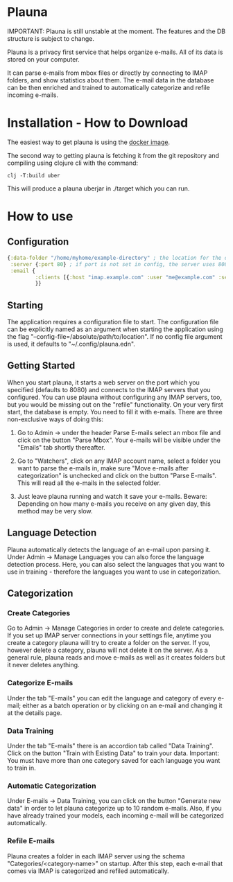 * Plauna

IMPORTANT: Plauna is still unstable at the moment. The features and the DB structure is subject to change.

Plauna is a privacy first service that helps organize e-mails. All of its data is stored on your computer.

It can parse e-mails from mbox files or directly by connecting to IMAP folders, and show statistics about them. The e-mail data in the database can be then enriched and trained to automatically categorize and refile incoming e-mails.

* Installation - How to Download

The easiest way to get plauna is using the [[https://hub.docker.com/repository/docker/ozangulle/plauna/general][docker image]].

The second way to getting plauna is fetching it from the git repository and compiling using clojure cli with the command:

#+BEGIN_SRC
clj -T:build uber
#+END_SRC

This will produce a plauna uberjar in ./target which you can run.

* How to use

** Configuration

#+BEGIN_SRC clojure
    {:data-folder "/home/myhome/example-directory" ; the location for the db, training files and models
     :server {:port 80} ; if port is not set in config, the server uses 8080
     :email {
             :clients [{:host "imap.example.com" :user "me@example.com" :secret "mysecret" :folder "Inbox"}] ; the clients are optional
             }}
#+END_SRC

** Starting

The application requires a configuration file to start. The configuration file can be explicitly named as an argument when starting the application using the flag "--config-file=/absolute/path/to/location". If no config file argument is used, it defaults to "~/.config/plauna.edn".

** Getting Started

When you start plauna, it starts a web server on the port which you specified (defaults to 8080) and connects to the IMAP servers that you configured. You can use plauna without configuring any IMAP servers, too, but you would be missing out on the "refile" functionality. On your very first start, the database is empty. You need to fill it with e-mails. There are three non-exclusive ways of doing this:

1. Go to Admin -> under the header Parse E-mails select an mbox file and click on the button "Parse Mbox". Your e-mails will be visible under the "Emails" tab shortly thereafter.

2. Go to "Watchers", click on any IMAP account name, select a folder you want to parse the e-mails in, make sure "Move e-mails after categorization" is unchecked and click on the button "Parse E-mails". This will read all the e-mails in the selected folder.

3. Just leave plauna running and watch it save your e-mails. Beware: Depending on how many e-mails you receive on any given day, this method may be very slow.

   
** Language Detection

Plauna automatically detects the language of an e-mail upon parsing it. Under Admin -> Manage Languages you can also force the language detection process. Here, you can also select the languages that you want to use in training - therefore the languages you want to use in categorization.

** Categorization

*** Create Categories

Go to Admin -> Manage Categories in order to create and delete categories. If you set up IMAP server connections in your settings file, anytime you create a category plauna will try to create a folder on the server. If you, however delete a category, plauna will not delete it on the server. As a general rule, plauna reads and move e-mails as well as it creates folders but it never deletes anything.

*** Categorize E-mails

Under the tab "E-mails" you can edit the language and category of every e-mail; either as a batch operation or by clicking on an e-mail and changing it at the details page.

*** Data Training

Under the tab "E-mails" there is an accordion tab called "Data Training". Click on the button "Train with Existing Data" to train your data. Important: You must have more than one category saved for each language you want to train in.

*** Automatic Categorization

Under E-mails -> Data Training, you can click on the button "Generate new data" in order to let plauna categorize up to 10 random e-mails. Also, if you have already trained your models, each incoming e-mail will be categorized automatically.

*** Refile E-mails

Plauna creates a folder in each IMAP server using the schema "Categories/<category-name>" on startup. After this step, each e-mail that comes via IMAP is categorized and refiled automatically.
